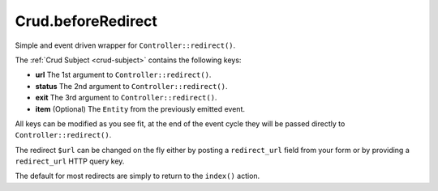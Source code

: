 Crud.beforeRedirect
^^^^^^^^^^^^^^^^^^^

Simple and event driven wrapper for ``Controller::redirect()``.

The :ref:`Crud Subject <crud-subject>` contains the following keys:

- **url** 		The 1st argument to ``Controller::redirect()``.
- **status** 	The 2nd argument to ``Controller::redirect()``.
- **exit** 		The 3rd argument to ``Controller::redirect()``.
- **item**	 	(Optional) The ``Entity`` from the previously emitted event.

All keys can be modified as you see fit, at the end of the event cycle they will be passed
directly to ``Controller::redirect()``.

The redirect ``$url`` can be changed on the fly either by posting a ``redirect_url`` field from your
form or by providing a ``redirect_url`` HTTP query key.

The default for most redirects are simply to return to the ``index()`` action.
